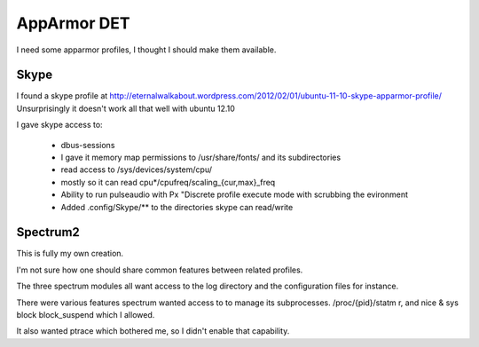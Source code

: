 AppArmor DET
============

I need some apparmor profiles, I thought I should make them available.

Skype
-----

I found a skype profile at
http://eternalwalkabout.wordpress.com/2012/02/01/ubuntu-11-10-skype-apparmor-profile/
Unsurprisingly it doesn't work all that well with ubuntu 12.10

I gave skype access to:

  * dbus-sessions
  * I gave it memory map permissions to /usr/share/fonts/ and its subdirectories
  * read access to /sys/devices/system/cpu/
  * mostly so it can read cpu*/cpufreq/scaling_{cur,max}_freq
  * Ability to run pulseaudio with Px "Discrete profile execute mode 
    with scrubbing the evironment
  * Added .config/Skype/** to the directories skype can read/write

Spectrum2
---------

This is fully my own creation. 

I'm not sure how one should share common features between related profiles.

The three spectrum modules all want access to the log directory and the 
configuration files for instance. 

There were various features spectrum wanted access to to manage its subprocesses.
/proc/{pid}/statm r, and nice & sys block block_suspend which I allowed.

It also wanted ptrace which bothered me, so I didn't enable that capability.

